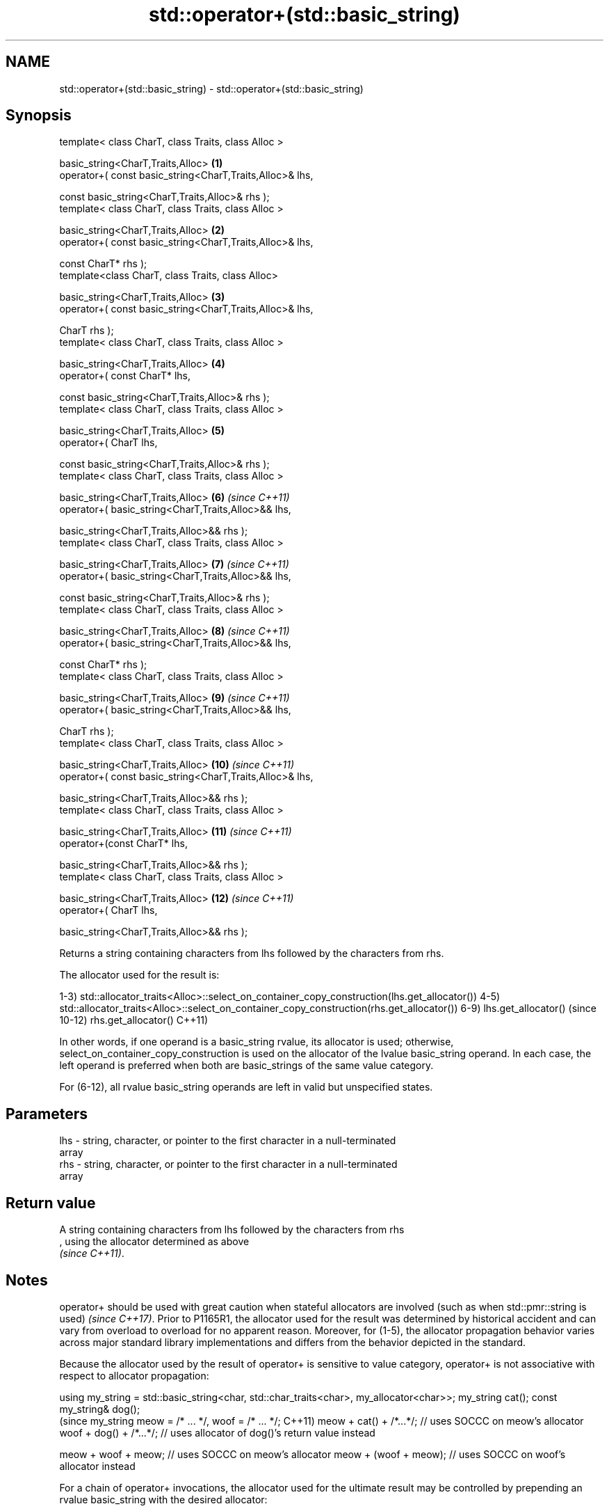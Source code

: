 .TH std::operator+(std::basic_string) 3 "2019.08.27" "http://cppreference.com" "C++ Standard Libary"
.SH NAME
std::operator+(std::basic_string) \- std::operator+(std::basic_string)

.SH Synopsis
   template< class CharT, class Traits, class Alloc >

   basic_string<CharT,Traits,Alloc>                        \fB(1)\fP
   operator+( const basic_string<CharT,Traits,Alloc>& lhs,

   const basic_string<CharT,Traits,Alloc>& rhs );
   template< class CharT, class Traits, class Alloc >

   basic_string<CharT,Traits,Alloc>                        \fB(2)\fP
   operator+( const basic_string<CharT,Traits,Alloc>& lhs,

   const CharT* rhs );
   template<class CharT, class Traits, class Alloc>

   basic_string<CharT,Traits,Alloc>                        \fB(3)\fP
   operator+( const basic_string<CharT,Traits,Alloc>& lhs,

   CharT rhs );
   template< class CharT, class Traits, class Alloc >

   basic_string<CharT,Traits,Alloc>                        \fB(4)\fP
   operator+( const CharT* lhs,

   const basic_string<CharT,Traits,Alloc>& rhs );
   template< class CharT, class Traits, class Alloc >

   basic_string<CharT,Traits,Alloc>                        \fB(5)\fP
   operator+( CharT lhs,

   const basic_string<CharT,Traits,Alloc>& rhs );
   template< class CharT, class Traits, class Alloc >

   basic_string<CharT,Traits,Alloc>                        \fB(6)\fP  \fI(since C++11)\fP
   operator+( basic_string<CharT,Traits,Alloc>&& lhs,

   basic_string<CharT,Traits,Alloc>&& rhs );
   template< class CharT, class Traits, class Alloc >

   basic_string<CharT,Traits,Alloc>                        \fB(7)\fP  \fI(since C++11)\fP
   operator+( basic_string<CharT,Traits,Alloc>&& lhs,

   const basic_string<CharT,Traits,Alloc>& rhs );
   template< class CharT, class Traits, class Alloc >

   basic_string<CharT,Traits,Alloc>                        \fB(8)\fP  \fI(since C++11)\fP
   operator+( basic_string<CharT,Traits,Alloc>&& lhs,

   const CharT* rhs );
   template< class CharT, class Traits, class Alloc >

   basic_string<CharT,Traits,Alloc>                        \fB(9)\fP  \fI(since C++11)\fP
   operator+( basic_string<CharT,Traits,Alloc>&& lhs,

   CharT rhs );
   template< class CharT, class Traits, class Alloc >

   basic_string<CharT,Traits,Alloc>                        \fB(10)\fP \fI(since C++11)\fP
   operator+( const basic_string<CharT,Traits,Alloc>& lhs,

   basic_string<CharT,Traits,Alloc>&& rhs );
   template< class CharT, class Traits, class Alloc >

   basic_string<CharT,Traits,Alloc>                        \fB(11)\fP \fI(since C++11)\fP
   operator+(const CharT* lhs,

   basic_string<CharT,Traits,Alloc>&& rhs );
   template< class CharT, class Traits, class Alloc >

   basic_string<CharT,Traits,Alloc>                        \fB(12)\fP \fI(since C++11)\fP
   operator+( CharT lhs,

   basic_string<CharT,Traits,Alloc>&& rhs );

   Returns a string containing characters from lhs followed by the characters from rhs.

The allocator used for the result is:

1-3)
std::allocator_traits<Alloc>::select_on_container_copy_construction(lhs.get_allocator())
4-5)
std::allocator_traits<Alloc>::select_on_container_copy_construction(rhs.get_allocator())
6-9) lhs.get_allocator()                                                                 (since
10-12) rhs.get_allocator()                                                               C++11)

In other words, if one operand is a basic_string rvalue, its allocator is used;
otherwise, select_on_container_copy_construction is used on the allocator of the lvalue
basic_string operand. In each case, the left operand is preferred when both are
basic_strings of the same value category.

For (6-12), all rvalue basic_string operands are left in valid but unspecified states.

.SH Parameters

   lhs - string, character, or pointer to the first character in a null-terminated
         array
   rhs - string, character, or pointer to the first character in a null-terminated
         array

.SH Return value

   A string containing characters from lhs followed by the characters from rhs
   , using the allocator determined as above
   \fI(since C++11)\fP.

.SH Notes

operator+ should be used with great caution when stateful allocators are involved
(such as when std::pmr::string is used)
\fI(since C++17)\fP. Prior to P1165R1, the allocator used for the result was determined by
historical accident and can vary from overload to overload for no apparent reason.
Moreover, for (1-5), the allocator propagation behavior varies across major standard
library implementations and differs from the behavior depicted in the standard.

Because the allocator used by the result of operator+ is sensitive to value category,
operator+ is not associative with respect to allocator propagation:

using my_string = std::basic_string<char, std::char_traits<char>, my_allocator<char>>;
my_string cat();
const my_string& dog();
                                                                                       (since
my_string meow = /* ... */, woof = /* ... */;                                          C++11)
meow + cat() + /*...*/; // uses SOCCC on meow's allocator
woof + dog() + /*...*/; // uses allocator of dog()'s return value instead

meow + woof + meow; // uses SOCCC on meow's allocator
meow + (woof + meow); // uses SOCCC on woof's allocator instead

For a chain of operator+ invocations, the allocator used for the ultimate result may
be controlled by prepending an rvalue basic_string with the desired allocator:

// use my_favorite_allocator for the final result
my_string(my_favorite_allocator) + meow + woof + cat() + dog();

For better and portable control over allocators, member functions like append(),
insert(), and operator+=() should be used on a result string constructed with the
desired allocator.

.SH Example

   
// Run this code

 #include <iostream>
 #include <string>

 int main()
 {
     std::string s1 = "Hello";
     std::string s2 = "world";
     std::cout << s1 + ' ' + s2 + "!\\n";
 }

.SH Output:

 Hello world!

  Defect reports

   The following behavior-changing defect reports were applied retroactively to
   previously published C++ standards.

     DR    Applied to            Behavior as published               Correct behavior
   P1165R1 C++11      allocator propagation is haphazard and       made more consistent
                      inconsistent

.SH See also

   operator+= appends characters to the end
              \fI(public member function)\fP
   append     appends characters to the end
              \fI(public member function)\fP
   insert     inserts characters
              \fI(public member function)\fP
